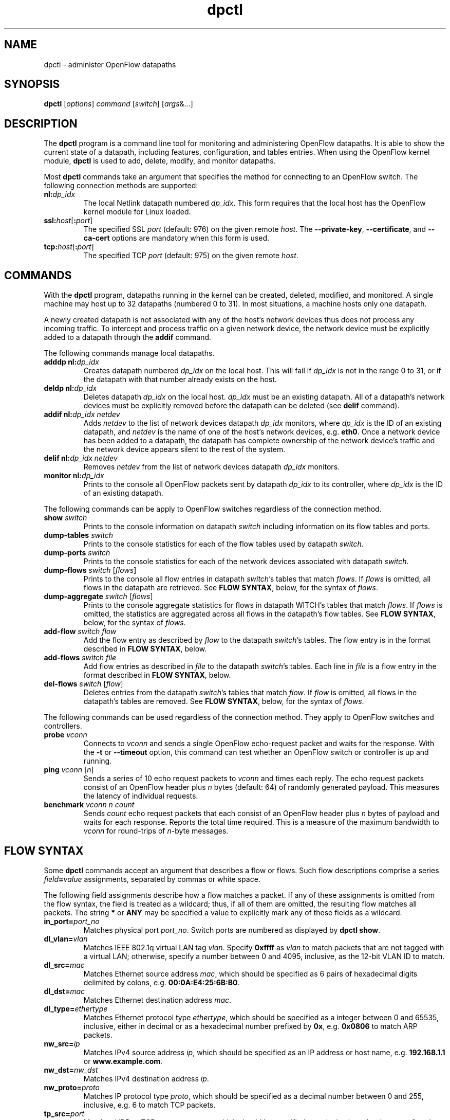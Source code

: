 .TH dpctl 8 "May 2008" "OpenFlow" "OpenFlow Manual"

.SH NAME
dpctl \- administer OpenFlow datapaths

.SH SYNOPSIS
.B dpctl
[\fIoptions\fR] \fIcommand \fR[\fIswitch\fR] [\fIargs\fR&...]

.SH DESCRIPTION
The
.B dpctl
program is a command line tool for monitoring and administering OpenFlow 
datapaths.  It is able to show the current state of a datapath,
including features, configuration, and tables entries.  When using the
OpenFlow kernel module,
.B dpctl
is used to add, delete, modify, and monitor datapaths.  

Most \fBdpctl\fR commands take an argument that specifies the
method for connecting to an OpenFlow switch.  The following connection
methods are supported:

.TP
\fBnl:\fIdp_idx\fR
The local Netlink datapath numbered \fIdp_idx\fR.  This form requires
that the local host has the OpenFlow kernel module for Linux loaded.

.TP
\fBssl:\fIhost\fR[\fB:\fIport\fR]
The specified SSL \fIport\fR (default: 976) on the given remote
\fIhost\fR.  The \fB--private-key\fR, \fB--certificate\fR, and
\fB--ca-cert\fR options are mandatory when this form is used.

.TP
\fBtcp:\fIhost\fR[\fB:\fIport\fR]
The specified TCP \fIport\fR (default: 975) on the given remote
\fIhost\fR.

.SH COMMANDS

With the \fBdpctl\fR program, datapaths running in the kernel can be 
created, deleted, modified, and monitored.  A single machine may 
host up to 32 datapaths (numbered 0 to 31).  In most situations, 
a machine hosts only one datapath.

A newly created datapath is not associated with any of the
host's network devices thus does not process any incoming
traffic.  To intercept and process traffic on a given network device, the
network device must be explicitly added to a datapath through the
\fBaddif\fR command.

The following commands manage local datapaths.

.TP
\fBadddp nl:\fIdp_idx\fR
Creates datapath numbered \fIdp_idx\fR on the local host.  This will 
fail if \fIdp_idx\fR is not in the range 0 to 31, or if the datapath 
with that number already exists on the host.

.TP
\fBdeldp nl:\fIdp_idx\fR
Deletes datapath \fIdp_idx\fR on the local host.  \fIdp_idx\fR must be
an existing datapath.  All of a datapath's network devices must be
explicitly removed before the datapath can be deleted (see \fBdelif\fR
command).

.TP
\fBaddif nl:\fIdp_idx netdev\fR
Adds \fInetdev\fR to the list of network devices datapath
\fIdp_idx\fR monitors, where \fIdp_idx\fR is the ID of an existing
datapath, and \fInetdev\fR is the name of one of the host's
network devices, e.g. \fBeth0\fR.  Once a network device has been added
to a datapath, the datapath has complete ownership of the network device's
traffic and the network device appears silent to the rest of the system.

.TP
\fBdelif nl:\fIdp_idx netdev\fR
Removes \fInetdev\fR from the list of network devices datapath
\fIdp_idx\fR monitors.

.TP
\fBmonitor nl:\fIdp_idx\fR
Prints to the console all OpenFlow packets sent by datapath
\fIdp_idx\fR to its controller, where \fIdp_idx\fR is the ID of an
existing datapath.

.PP
The following commands can be apply to OpenFlow switches regardless of
the connection method.

.TP
\fBshow \fIswitch\fR
Prints to the console information on datapath \fIswitch\fR including
information on its flow tables and ports.

.TP
\fBdump-tables \fIswitch\fR
Prints to the console statistics for each of the flow tables used by
datapath \fIswitch\fR.

.TP
\fBdump-ports \fIswitch\fR
Prints to the console statistics for each of the network devices
associated with datapath \fIswitch\fR.

.TP
\fBdump-flows \fIswitch \fR[\fIflows\fR]
Prints to the console all flow entries in datapath \fIswitch\fR's
tables that match \fIflows\fR.  If \fIflows\fR is omitted, all flows
in the datapath are retrieved.  See \fBFLOW SYNTAX\fR, below, for the
syntax of \fIflows\fR.

.TP
\fBdump-aggregate \fIswitch \fR[\fIflows\fR]
Prints to the console aggregate statistics for flows in datapath
\fSWITCH\fR's tables that match \fIflows\fR.  If \fIflows\fR is omitted, 
the statistics are aggregated across all flows in the datapath's flow
tables.  See \fBFLOW SYNTAX\fR, below, for the syntax of \fIflows\fR.

.TP
\fBadd-flow \fIswitch flow\fR
Add the flow entry as described by \fIflow\fR to the datapath \fIswitch\fR's 
tables.  The flow entry is in the format described in \fBFLOW SYNTAX\fR, 
below.

.TP
\fBadd-flows \fIswitch file\fR
Add flow entries as described in \fIfile\fR to the datapath \fIswitch\fR's 
tables.  Each line in \fIfile\fR is a flow entry in the format
described in \fBFLOW SYNTAX\fR, below.

.TP
\fBdel-flows \fIswitch \fR[\fIflow\fR]
Deletes entries from the datapath \fIswitch\fR's tables that match
\fIflow\fR.  If \fIflow\fR is omitted, all flows in the datapath's
tables are removed.  See \fBFLOW SYNTAX\fR, below, for the syntax of
\fIflows\fR.

.PP
The following commands can be used regardless of the connection
method.  They apply to OpenFlow switches and controllers.

.TP
\fBprobe \fIvconn\fR
Connects to \fIvconn\fR and sends a single OpenFlow echo-request
packet and waits for the response.  With the \fB-t\fR or
\fB--timeout\fR option, this command can test whether an OpenFlow
switch or controller is up and running.

.TP
\fBping \fIvconn \fR[\fIn\fR]
Sends a series of 10 echo request packets to \fIvconn\fR and times
each reply.  The echo request packets consist of an OpenFlow header
plus \fIn\fR bytes (default: 64) of randomly generated payload.  This
measures the latency of individual requests.

.TP
\fBbenchmark \fIvconn n count\fR
Sends \fIcount\fR echo request packets that each consist of an
OpenFlow header plus \fIn\fR bytes of payload and waits for each
response.  Reports the total time required.  This is a measure of the
maximum bandwidth to \fIvconn\fR for round-trips of \fIn\fR-byte
messages.

.SH "FLOW SYNTAX"

Some \fBdpctl\fR commands accept an argument that describes a flow or
flows.  Such flow descriptions comprise a series
\fIfield\fB=\fIvalue\fR assignments, separated by commas or white
space.

The following field assignments describe how a flow matches a packet.
If any of these assignments is omitted from the flow syntax, the field
is treated as a wildcard; thus, if all of them are omitted, the
resulting flow matches all packets.  The string \fB*\fR or \fBANY\fR
may be specified a value to explicitly mark any of these fields as a
wildcard.

.IP \fBin_port=\fIport_no\fR
Matches physical port \fIport_no\fR.  Switch ports are numbered as
displayed by \fBdpctl show\fR.

.IP \fBdl_vlan=\fIvlan\fR
Matches IEEE 802.1q virtual LAN tag \fIvlan\fR.  Specify \fB0xffff\fR
as \fIvlan\fR to match packets that are not tagged with a virtual LAN;
otherwise, specify a number between 0 and 4095, inclusive, as the
12-bit VLAN ID to match.

.IP \fBdl_src=\fImac\fR
Matches Ethernet source address \fImac\fR, which should be specified
as 6 pairs of hexadecimal digits delimited by colons,
e.g. \fB00:0A:E4:25:6B:B0\fR.

.IP \fBdl_dst=\fImac\fR
Matches Ethernet destination address \fImac\fR.

.IP \fBdl_type=\fIethertype\fR
Matches Ethernet protocol type \fIethertype\fR, which should be
specified as a integer between 0 and 65535, inclusive, either in
decimal or as a hexadecimal number prefixed by \fB0x\fR,
e.g. \fB0x0806\fR to match ARP packets.

.IP \fBnw_src=\fIip\fR
Matches IPv4 source address \fIip\fR, which should be specified as an
IP address or host name, e.g. \fB192.168.1.1\fR or
\fBwww.example.com\fR.

.IP \fBnw_dst=\fInw_dst\fR
Matches IPv4 destination address \fIip\fR.

.IP \fBnw_proto=\fIproto\fR
Matches IP protocol type \fIproto\fR, which should be specified as a
decimal number between 0 and 255, inclusive, e.g. 6 to match TCP
packets.

.IP \fBtp_src=\fIport\fR
Matches UDP or TCP source port \fIport\fR, which should be specified
as a decimal number between 0 and 65535, inclusive, e.g. 80 to match
packets originating from a HTTP server.

.IP \fBtp_dst=\fIport\fR
Matches UDP or TCP destination port \fIport\fR.

.PP
The \fBadd-flow\fR and \fBadd-flows\fR commands require an additional field:

.IP \fIactions\fB=\fItarget\fR[\fB,\fItarget\fR...]\fR
Specifies a comma-separated list of actions to take on a packet when the 
flow entry matches.  The \fItarget\fR may be a decimal port number 
designating the physical port on which to output the packet, or one of 
the following keywords:

.RS
.IP \fBoutput\fR:\fIport\fR
Outputs the packet on the port specified by \fIport\fR.

.IP \fBnormal\fR
Subjects the packet to the device's normal L2/L3 processing.  (This
action is not implemented by all OpenFlow switches.)

.IP \fBflood\fR
Outputs the packet on all switch physical ports other than the port on
which it was received and any ports on which flooding is disabled
(typically, these would be ports disabled by the IEEE 802.1D spanning
tree protocol).

.IP \fBall\fR
Outputs the packet on all switch physical ports other than the port on
which it was received.

.IP \fBcontroller\fR:\fImax_len\fR
Sends the packet to the OpenFlow controller as a ``packet in''
message.  If \fImax_len\fR is a number, then it specifies the maximum
number of bytes that should be sent.  If \fImax_len\fR is \fBALL\fR or
omitted, then the entire packet is sent.

.IP \fBlocal\fR
Outputs the packet on the ``local port,'' which corresponds to the
\fBof\fIn\fR network device (see \fBCONTACTING THE CONTROLLER\fR in
\fBsecchan\fR(8) for information on the \fBof\fIn\fR network device).

.IP \fBmod_vlan\fR:\fIvlan_id\fR
Modifies the VLAN tag on a packet.  If \fIvlan_id\fR is a number, then 
the VLAN tag is added or modified as necessary to match the value 
specified.  If \fIvlan_id\fR is \fBSTRIP\fR, then the VLAN tag is 
stripped from the packet if one is present.  (This action is not 
implemented by all OpenFlow switches.)
.RE

.IP
(The OpenFlow protocol supports other actions that \fBdpctl\fR does
not yet expose to the user.)

.PP
The \fBadd-flows\fR and \fBdel-flows\fR commands support an additional
optional field:

.IP \fBpriority=\fIvalue\fR
Sets the priority of the flow to be added or deleted to \fIvalue\fR,
which should be a number between 0 and 65535, inclusive.  If this
field is not specified, it defaults to 32768.

.PP
The \fBdump-flows\fR and \fBdump-aggregate\fR commands support an
additional optional field:

.IP \fBtable=\fInumber\fR
If specified, limits the flows about which statistics are gathered to
those in the table with the given \fInumber\fR.  Tables are numbered
as shown by the \fBdump-tables\fR command.

If this field is not specified, or if \fInumber\fR is given as
\fB255\fR, statistics are gathered about flows from all tables.

.SH OPTIONS
.TP
\fB-t\fR, \fB--timeout=\fIsecs\fR
Limits \fBdpctl\fR runtime to approximately \fIsecs\fR seconds.  If
the timeout expires, \fBdpctl\fR will exit with a \fBSIGALRM\fR
signal.

.TP
\fB-p\fR, \fB--private-key=\fIprivkey.pem\fR
Specifies a PEM file containing the private key used as the
identity for SSL connections to a switch.

.TP
\fB-c\fR, \fB--certificate=\fIcert.pem\fR
Specifies a PEM file containing a certificate, signed by the
controller's certificate authority (CA), that certifies the
private key to identify a trustworthy controller.

.TP
\fB-C\fR, \fB--ca-cert=\fIcacert.pem\fR
Specifies a PEM file containing the CA certificate used to verify that
a switch is trustworthy.

.TP
.BR \-h ", " \-\^\-help
Prints a brief help message to the console.

.TP
\fB-v\fImodule\fR[\fB:\fIfacility\fR[\fB:\fIlevel\fR]], \fB--verbose=\fImodule\fR[\fB:\fIfacility\fR[\fB:\fIlevel\fR]]
Sets the logging level for \fImodule\fR in \fIfacility\fR to
\fIlevel\fR.  The \fImodule\fR may be any valid module name (as
displayed by the \fB--list\fR action on \fBvlogconf\fR(8)), or the
special name \fBANY\fR to set the logging levels for all modules.  The
\fIfacility\fR may be \fBsyslog\fR or \fBconsole\fR to set the levels
for logging to the system log or to the console, respectively, or
\fBANY\fR to set the logging levels for both facilities.  If it is
omitted, \fIfacility\fR defaults to \fBANY\fR.  The \fIlevel\fR must
be one of \fBemer\fR, \fBerr\fR, \fBwarn\fR, or \fBdbg\fR, designating
the minimum severity of a message for it to be logged.  If it is
omitted, \fIlevel\fR defaults to \fBdbg\fR.

.TP
\fB-v\fR, \fB--verbose\fR
Sets the maximum logging verbosity level, equivalent to
\fB--verbose=ANY:ANY:dbg\fR.

.TP
.BR \-V ", " \-\^\-version
Prints version information to the console.

.SH EXAMPLES

A typical dpctl command sequence for controlling an OpenFlow kernel module:
.nf
.TP
Create datapath numbered 0:

.B % dpctl adddp nl:0

.TP
Add two network devices to the new datapath:

.B % dpctl addif nl:0 eth0
.B % dpctl addif nl:0 eth1

.TP
Monitor traffic received by the datapath (exit with control-C):

.B % dpctl monitor nl:0


.TP
View the datapath's table stats after some traffic has passed through:

.B % dpctl dump-tables nl:0

.TP
View the flow entries in the datapath:

.B % dpctl dump-flows nl:0 

.TP
Remove network devices from the datapath when finished:

.B % dpctl delif nl:0 eth0
.B % dpctl delif nl:0 eth1

.TP
Delete the datapath:

.B % dpctl deldp nl:0
.fi
.SH "SEE ALSO"

.BR secchan (8),
.BR switch (8),
.BR controller (8),
.BR vlogconf (8)
